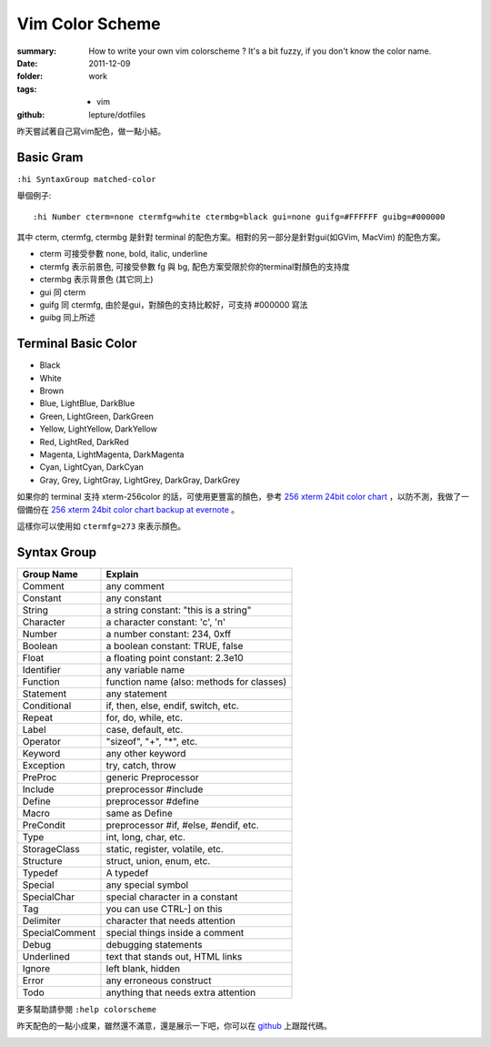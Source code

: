 Vim Color Scheme
=================

:summary:
    How to write your own vim colorscheme ? It's a bit fuzzy, if you don't know the color name.
:date: 2011-12-09
:folder: work
:tags:
    - vim
:github: lepture/dotfiles



昨天嘗試著自己寫vim配色，做一點小結。

Basic Gram
-------------

``:hi SyntaxGroup matched-color``

舉個例子:

::

    :hi Number cterm=none ctermfg=white ctermbg=black gui=none guifg=#FFFFFF guibg=#000000

其中 cterm, ctermfg, ctermbg 是針對 terminal 的配色方案。相對的另一部分是針對gui(如GVim, MacVim)
的配色方案。

- cterm 可接受參數 none, bold, italic, underline
- ctermfg 表示前景色, 可接受參數 fg 與 bg, 配色方案受限於你的terminal對顏色的支持度
- ctermbg 表示背景色 (其它同上)

- gui 同 cterm
- guifg 同 ctermfg, 由於是gui，對顏色的支持比較好，可支持 #000000 寫法
- guibg 同上所述


Terminal Basic Color
---------------------

- Black
- White
- Brown
- Blue, LightBlue, DarkBlue
- Green, LightGreen, DarkGreen
- Yellow, LightYellow, DarkYellow
- Red, LightRed, DarkRed
- Magenta, LightMagenta, DarkMagenta
- Cyan, LightCyan, DarkCyan
- Gray, Grey, LightGray, LightGrey, DarkGray, DarkGrey

如果你的 terminal 支持 xterm-256color 的話，可使用更豐富的顏色，參考 `256 xterm 24bit color chart <http://www.calmar.ws/vim/256-xterm-24bit-rgb-color-chart.html>`_ ，以防不測，我做了一個備份在 `256 xterm 24bit color chart backup at evernote <https://www.evernote.com/shard/s19/sh/f6516bdd-0358-4766-80a7-9ea4d34748c7/48009e55b97ae30d3fc14b3848368bc2>`_ 。

這樣你可以使用如 ``ctermfg=273`` 來表示顏色。

Syntax Group
----------------

==============  ====================================================
Group Name      Explain
==============  ====================================================
Comment	        any comment
Constant        any constant
String          a string constant: "this is a string"
Character       a character constant: 'c', '\n'
Number          a number constant: 234, 0xff
Boolean         a boolean constant: TRUE, false
Float           a floating point constant: 2.3e10
Identifier      any variable name
Function        function name (also: methods for classes)
Statement       any statement
Conditional     if, then, else, endif, switch, etc.
Repeat          for, do, while, etc.
Label           case, default, etc.
Operator        "sizeof", "+", "*", etc.
Keyword         any other keyword
Exception       try, catch, throw
PreProc         generic Preprocessor
Include         preprocessor #include
Define          preprocessor #define
Macro           same as Define
PreCondit       preprocessor #if, #else, #endif, etc.
Type            int, long, char, etc.
StorageClass    static, register, volatile, etc.
Structure	    struct, union, enum, etc.
Typedef         A typedef
Special	        any special symbol
SpecialChar	    special character in a constant
Tag             you can use CTRL-] on this
Delimiter       character that needs attention
SpecialComment  special things inside a comment
Debug           debugging statements
Underlined      text that stands out, HTML links
Ignore          left blank, hidden
Error           any erroneous construct
Todo            anything that needs extra attention
==============  ====================================================

更多幫助請參閱 ``:help colorscheme``

昨天配色的一點小成果，雖然還不滿意，還是展示一下吧，你可以在 `github <http://github.com/lepture/dotfiles/blob/master/vim/colors/slate3.vim>`_ 上跟蹤代碼。

.. image:: http://i.imgur.com/opJdr.png
    :alt: vim colorscheme demo

